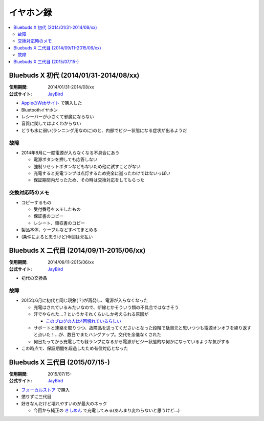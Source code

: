 イヤホン録
==========

.. contents::
   :depth: 2
   :local:

Bluebuds X 初代 (2014/01/31-2014/08/xx)
---------------------------------------

:使用期間: 2014/01/31-2014/08/xx
:公式サイト: `JayBird`_

* `AppleのWebサイト`_ で購入した
* Bluetoothイヤホン
* レシーバーが小さくて邪魔にならない
* 音質に関してはよくわからない
* どうも水に弱い(ランニング用なのに)のと、内部でビジー状態になる症状が出るようだ

故障
^^^^

* 2014年8月に一度電源が入らなくなる不具合にあう

  * 電源ボタンを押しても応答しない
  * 強制リセットボタンなどもないため他に試すことがない
  * 充電すると充電ランプは点灯するため完全に逝ったわけではないっぽい
  * 保証期間内だったため、その時は交換対応をしてもらった

交換対応時のメモ
^^^^^^^^^^^^^^^^

* コピーするもの

  * 受付番号をメモしたもの
  * 保証書のコピー
  * レシート、領収書のコピー

* 製品本体、ケーブルなどすべてまとめる
* (条件によると思うけど)今回は元払い

Bluebuds X 二代目 (2014/09/11-2015/06/xx)
-----------------------------------------

:使用期間: 2014/09/11-2015/06/xx
:公式サイト: `JayBird`_

* 初代の交換品

故障
^^^^

* 2015年6月に初代と同じ現象(？)が再発し、電源が入らなくなった

  * 充電はされているみたいなので、断線とかそういう類の不具合ではなさそう
  * 汗でやられた…？というかそれくらいしか考えられる原因が

    * `このブログの人は4回壊れているらしい`_

  * サポートと連絡を取りつつ、故障品を送ってくださいとなった段階で駄目元と思いつつも電源オンオフを繰り返すと点いた！…が、数日でまたハングアップ。交代を余儀なくされた
  * 何日たってから充電しても緑ランプになるから電源がビジー状態的な何かになっているような気がする

* この時点で、保証期間を超過したため有償対応となった

.. _このブログの人は4回壊れているらしい: http://www.screamo.jp/2014/08/30/16/16/13/

Bluebuds X 三代目 (2015/07/15-)
-------------------------------

:使用期間: 2015/07/15-
:公式サイト: `JayBird`_

* `フォーカルストア`_ で購入
* 懲りずに三代目
* 好きなんだけど壊れやすいのが最大のネック

  * 今回から純正の `きしめん`_ で充電してみる(あんまり変わらないと思うけど…)
.. _きしめん: http://peer2.net/sjdojo/?p=8645

.. _JayBird: http://www.jaybirdsport.com/bluebuds-x-bluetooth-headphones/
.. _AppleのWebサイト: http://store.apple.com/jp/product/HB234VC/A/jaybird-bluebuds-x-bluetooth-%E3%83%98%E3%83%83%E3%83%89%E3%83%95%E3%82%A9%E3%83%B3
.. _フォーカルストア: http://www.focal.co.jp/store/products/detail.php?product_id=779

.. author:: 
.. comments::
